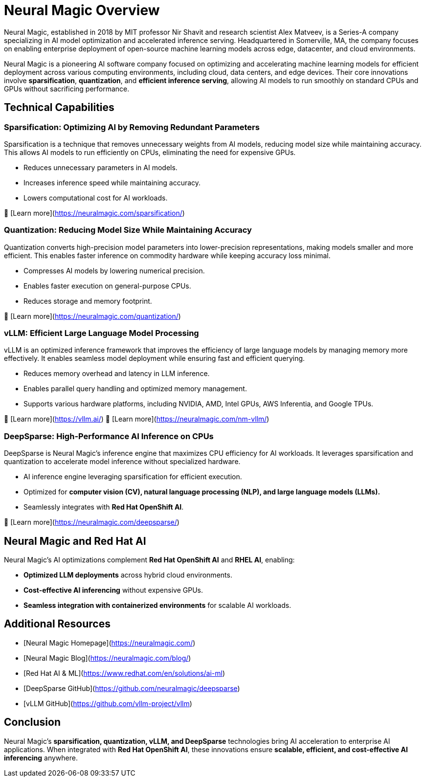 # Neural Magic Overview

Neural Magic, established in 2018 by MIT professor Nir Shavit and research scientist Alex Matveev, is a Series-A company specializing in AI model optimization and accelerated inference serving. 
Headquartered in Somerville, MA, the company focuses on enabling enterprise deployment of open-source machine learning models across edge, datacenter, and cloud environments.

Neural Magic is a pioneering AI software company focused on optimizing and accelerating machine learning models for efficient deployment across various computing environments, including cloud, data centers, and edge devices. 
Their core innovations involve **sparsification**, **quantization**, and **efficient inference serving**, allowing AI models to run smoothly on standard CPUs and GPUs without sacrificing performance.

## Technical Capabilities

### Sparsification: Optimizing AI by Removing Redundant Parameters

Sparsification is a technique that removes unnecessary weights from AI models, reducing model size while maintaining accuracy. 
This allows AI models to run efficiently on CPUs, eliminating the need for expensive GPUs.

- Reduces unnecessary parameters in AI models.
- Increases inference speed while maintaining accuracy.
- Lowers computational cost for AI workloads.

🔗 [Learn more](https://neuralmagic.com/sparsification/)

### Quantization: Reducing Model Size While Maintaining Accuracy

Quantization converts high-precision model parameters into lower-precision representations, making models smaller and more efficient. 
This enables faster inference on commodity hardware while keeping accuracy loss minimal.

- Compresses AI models by lowering numerical precision.
- Enables faster execution on general-purpose CPUs.
- Reduces storage and memory footprint.

🔗 [Learn more](https://neuralmagic.com/quantization/)

### vLLM: Efficient Large Language Model Processing

vLLM is an optimized inference framework that improves the efficiency of large language models by managing memory more effectively. 
It enables seamless model deployment while ensuring fast and efficient querying.

- Reduces memory overhead and latency in LLM inference.
- Enables parallel query handling and optimized memory management.
- Supports various hardware platforms, including NVIDIA, AMD, Intel GPUs, AWS Inferentia, and Google TPUs.

🔗 [Learn more](https://vllm.ai/)
🔗 [Learn more](https://neuralmagic.com/nm-vllm/)

### DeepSparse: High-Performance AI Inference on CPUs

DeepSparse is Neural Magic’s inference engine that maximizes CPU efficiency for AI workloads. 
It leverages sparsification and quantization to accelerate model inference without specialized hardware.

- AI inference engine leveraging sparsification for efficient execution.
- Optimized for **computer vision (CV), natural language processing (NLP), and large language models (LLMs).**
- Seamlessly integrates with **Red Hat OpenShift AI**.

🔗 [Learn more](https://neuralmagic.com/deepsparse/)

## Neural Magic and Red Hat AI

Neural Magic’s AI optimizations complement **Red Hat OpenShift AI** and **RHEL AI**, enabling:

- **Optimized LLM deployments** across hybrid cloud environments.
- **Cost-effective AI inferencing** without expensive GPUs.
- **Seamless integration with containerized environments** for scalable AI workloads.

## Additional Resources

- [Neural Magic Homepage](https://neuralmagic.com/)
- [Neural Magic Blog](https://neuralmagic.com/blog/)
- [Red Hat AI & ML](https://www.redhat.com/en/solutions/ai-ml)
- [DeepSparse GitHub](https://github.com/neuralmagic/deepsparse)
- [vLLM GitHub](https://github.com/vllm-project/vllm)

## Conclusion

Neural Magic’s **sparsification, quantization, vLLM, and DeepSparse** technologies bring AI acceleration to enterprise AI applications. 
When integrated with **Red Hat OpenShift AI**, these innovations ensure **scalable, efficient, and cost-effective AI inferencing** anywhere.
